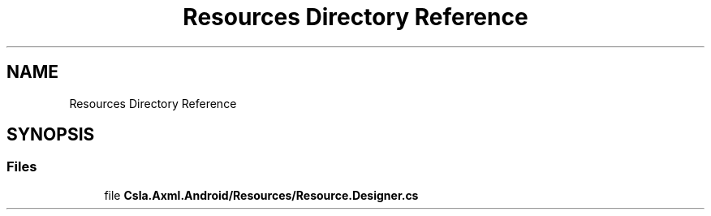 .TH "Resources Directory Reference" 3 "Wed Jul 21 2021" "Version 5.4.2" "CSLA.NET" \" -*- nroff -*-
.ad l
.nh
.SH NAME
Resources Directory Reference
.SH SYNOPSIS
.br
.PP
.SS "Files"

.in +1c
.ti -1c
.RI "file \fBCsla\&.Axml\&.Android/Resources/Resource\&.Designer\&.cs\fP"
.br
.in -1c
